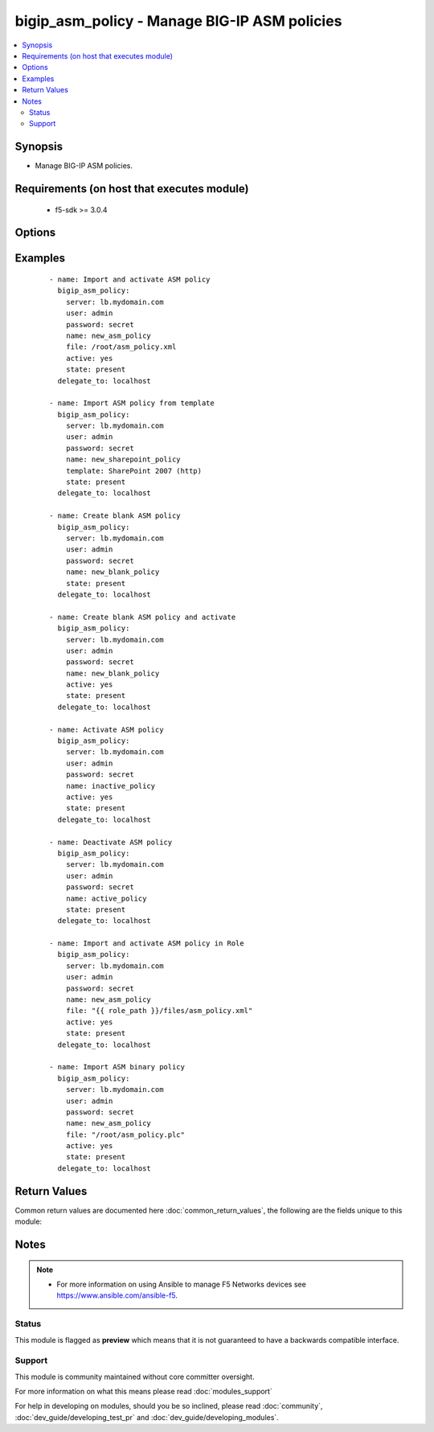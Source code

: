 .. _bigip_asm_policy:


bigip_asm_policy - Manage BIG-IP ASM policies
+++++++++++++++++++++++++++++++++++++++++++++

.. versionadded:: 2.5


.. contents::
   :local:
   :depth: 2


Synopsis
--------

* Manage BIG-IP ASM policies.


Requirements (on host that executes module)
-------------------------------------------

  * f5-sdk >= 3.0.4


Options
-------

.. raw:: html

    <table border=1 cellpadding=4>
    <tr>
    <th class="head">parameter</th>
    <th class="head">required</th>
    <th class="head">default</th>
    <th class="head">choices</th>
    <th class="head">comments</th>
    </tr>
                <tr><td>active<br/><div style="font-size: small;"></div></td>
    <td>no</td>
    <td></td>
        <td><ul><li>True</li><li>False</li></ul></td>
        <td><div>If <code>yes</code> will apply and activate existing inactive policy. If <code>no</code>, it will deactivate existing active policy. Generally should be <code>yes</code> only in cases where you want to activate new or existing policy.</div>        </td></tr>
                <tr><td>file<br/><div style="font-size: small;"></div></td>
    <td>no</td>
    <td></td>
        <td></td>
        <td><div>Full path to a policy file to be imported into the BIG-IP ASM.</div><div>Policy files exported from newer versions of BIG-IP cannot be imported into older versions of BIG-IP. The opposite, however, is true; you can import older into newer.</div>        </td></tr>
                <tr><td>name<br/><div style="font-size: small;"></div></td>
    <td>yes</td>
    <td></td>
        <td></td>
        <td><div>The ASM policy to manage or create.</div>        </td></tr>
                <tr><td>password<br/><div style="font-size: small;"></div></td>
    <td>yes</td>
    <td></td>
        <td></td>
        <td><div>The password for the user account used to connect to the BIG-IP. This option can be omitted if the environment variable <code>F5_PASSWORD</code> is set.</div>        </td></tr>
                <tr><td>server<br/><div style="font-size: small;"></div></td>
    <td>yes</td>
    <td></td>
        <td></td>
        <td><div>The BIG-IP host. This option can be omitted if the environment variable <code>F5_SERVER</code> is set.</div>        </td></tr>
                <tr><td>server_port<br/><div style="font-size: small;"> (added in 2.2)</div></td>
    <td>no</td>
    <td>443</td>
        <td></td>
        <td><div>The BIG-IP server port. This option can be omitted if the environment variable <code>F5_SERVER_PORT</code> is set.</div>        </td></tr>
                <tr><td>state<br/><div style="font-size: small;"></div></td>
    <td>no</td>
    <td></td>
        <td><ul><li>present</li><li>absent</li></ul></td>
        <td><div>When <code>state</code> is <code>present</code>, and <code>file</code> or <code>template</code> parameter is provided, new ASM policy is imported and created with the given <code>name</code>.</div><div>When <code>state</code> is present and no <code>file</code> or <code>template</code> parameter is provided new blank ASM policy is created with the given <code>name</code>.</div><div>When <code>state</code> is <code>absent</code>, ensures that the policy is removed, even if it is currently active.</div>        </td></tr>
                <tr><td>template<br/><div style="font-size: small;"></div></td>
    <td>no</td>
    <td></td>
        <td><ul><li>ActiveSync v1.0 v2.0 (http)</li><li>ActiveSync v1.0 v2.0 (https)</li><li>Comprehensive</li><li>Drupal</li><li>Fundamental</li><li>Joomla</li><li>LotusDomino 6.5 (http)</li><li>LotusDomino 6.5 (https)</li><li>OWA Exchange 2003 (http)</li><li>OWA Exchange 2003 (https)</li><li>OWA Exchange 2003 with ActiveSync (http)</li><li>OWA Exchange 2003 with ActiveSync (https)</li><li>OWA Exchange 2007 (http)</li><li>OWA Exchange 2007 (https)</li><li>OWA Exchange 2007 with ActiveSync (http)</li><li>OWA Exchange 2007 with ActiveSync (https)</li><li>OWA Exchange 2010 (http)</li><li>OWA Exchange 2010 (https)</li><li>Oracle 10g Portal (http)</li><li>Oracle 10g Portal (https)</li><li>Oracle Applications 11i (http)</li><li>Oracle Applications 11i (https)</li><li>PeopleSoft Portal 9 (http)</li><li>PeopleSoft Portal 9 (https)</li><li>Rapid Deployment Policy</li><li>SAP NetWeaver 7 (http)</li><li>SAP NetWeaver 7 (https)</li><li>SharePoint 2003 (http)</li><li>SharePoint 2003 (https)</li><li>SharePoint 2007 (http)</li><li>SharePoint 2007 (https)</li><li>SharePoint 2010 (http)</li><li>SharePoint 2010 (https)</li><li>Vulnerability Assessment Baseline</li><li>Wordpress</li></ul></td>
        <td><div>An ASM policy built-in template. If the template does not exist we will raise an error.</div><div>Once the policy has been created, this value cannot change.</div><div>The <code>Comprehensive</code>, <code>Drupal</code>, <code>Fundamental</code>, <code>Joomla</code>, <code>Vulnerability Assessment Baseline</code>, and <code>Wordpress</code> templates are only available on BIG-IP versions &gt;= 13.</div>        </td></tr>
                <tr><td>user<br/><div style="font-size: small;"></div></td>
    <td>yes</td>
    <td></td>
        <td></td>
        <td><div>The username to connect to the BIG-IP with. This user must have administrative privileges on the device. This option can be omitted if the environment variable <code>F5_USER</code> is set.</div>        </td></tr>
                <tr><td>validate_certs<br/><div style="font-size: small;"> (added in 2.0)</div></td>
    <td>no</td>
    <td>True</td>
        <td><ul><li>True</li><li>False</li></ul></td>
        <td><div>If <code>no</code>, SSL certificates will not be validated. This should only be used on personally controlled sites using self-signed certificates. This option can be omitted if the environment variable <code>F5_VALIDATE_CERTS</code> is set.</div>        </td></tr>
        </table>
    </br>



Examples
--------

 ::

    
    - name: Import and activate ASM policy
      bigip_asm_policy:
        server: lb.mydomain.com
        user: admin
        password: secret
        name: new_asm_policy
        file: /root/asm_policy.xml
        active: yes
        state: present
      delegate_to: localhost
    
    - name: Import ASM policy from template
      bigip_asm_policy:
        server: lb.mydomain.com
        user: admin
        password: secret
        name: new_sharepoint_policy
        template: SharePoint 2007 (http)
        state: present
      delegate_to: localhost
    
    - name: Create blank ASM policy
      bigip_asm_policy:
        server: lb.mydomain.com
        user: admin
        password: secret
        name: new_blank_policy
        state: present
      delegate_to: localhost
    
    - name: Create blank ASM policy and activate
      bigip_asm_policy:
        server: lb.mydomain.com
        user: admin
        password: secret
        name: new_blank_policy
        active: yes
        state: present
      delegate_to: localhost
    
    - name: Activate ASM policy
      bigip_asm_policy:
        server: lb.mydomain.com
        user: admin
        password: secret
        name: inactive_policy
        active: yes
        state: present
      delegate_to: localhost
    
    - name: Deactivate ASM policy
      bigip_asm_policy:
        server: lb.mydomain.com
        user: admin
        password: secret
        name: active_policy
        state: present
      delegate_to: localhost
    
    - name: Import and activate ASM policy in Role
      bigip_asm_policy:
        server: lb.mydomain.com
        user: admin
        password: secret
        name: new_asm_policy
        file: "{{ role_path }}/files/asm_policy.xml"
        active: yes
        state: present
      delegate_to: localhost
    
    - name: Import ASM binary policy
      bigip_asm_policy:
        server: lb.mydomain.com
        user: admin
        password: secret
        name: new_asm_policy
        file: "/root/asm_policy.plc"
        active: yes
        state: present
      delegate_to: localhost

Return Values
-------------

Common return values are documented here :doc:`common_return_values`, the following are the fields unique to this module:

.. raw:: html

    <table border=1 cellpadding=4>
    <tr>
    <th class="head">name</th>
    <th class="head">description</th>
    <th class="head">returned</th>
    <th class="head">type</th>
    <th class="head">sample</th>
    </tr>

        <tr>
        <td> active </td>
        <td> Set when activating/deactivating ASM policy </td>
        <td align=center> changed </td>
        <td align=center> bool </td>
        <td align=center> True </td>
    </tr>
            <tr>
        <td> state </td>
        <td> Action performed on the target device. </td>
        <td align=center> changed </td>
        <td align=center> string </td>
        <td align=center> absent </td>
    </tr>
            <tr>
        <td> file </td>
        <td> Local path to ASM policy file. </td>
        <td align=center> changed </td>
        <td align=center> string </td>
        <td align=center> /root/some_policy.xml </td>
    </tr>
            <tr>
        <td> template </td>
        <td> Name of the built-in ASM policy template </td>
        <td align=center> changed </td>
        <td align=center> string </td>
        <td align=center> OWA Exchange 2007 (https) </td>
    </tr>
            <tr>
        <td> name </td>
        <td> Name of the ASM policy to be managed/created </td>
        <td align=center> changed </td>
        <td align=center> string </td>
        <td align=center> Asm_APP1_Transparent </td>
    </tr>
        
    </table>
    </br></br>

Notes
-----

.. note::
    - For more information on using Ansible to manage F5 Networks devices see https://www.ansible.com/ansible-f5.



Status
~~~~~~

This module is flagged as **preview** which means that it is not guaranteed to have a backwards compatible interface.


Support
~~~~~~~

This module is community maintained without core committer oversight.

For more information on what this means please read :doc:`modules_support`


For help in developing on modules, should you be so inclined, please read :doc:`community`, :doc:`dev_guide/developing_test_pr` and :doc:`dev_guide/developing_modules`.